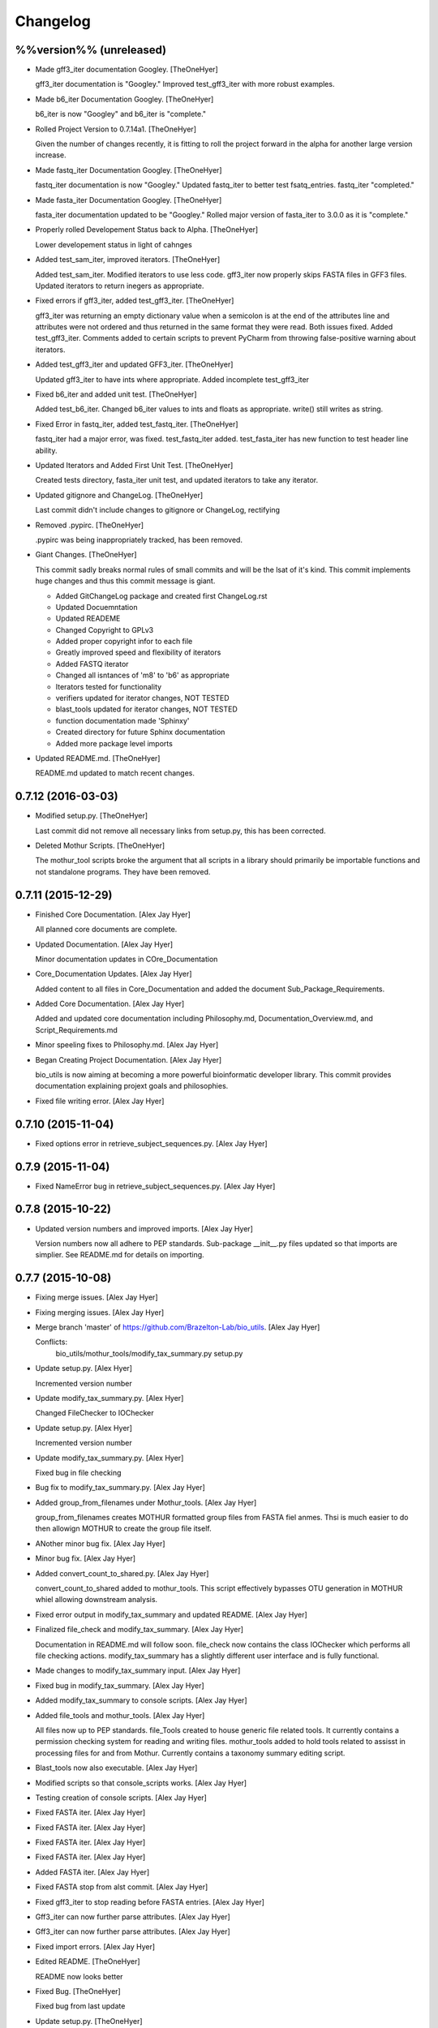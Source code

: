 Changelog
=========

%%version%% (unreleased)
------------------------

- Made gff3_iter documentation Googley. [TheOneHyer]

  gff3_iter documentation is "Googley."
  Improved test_gff3_iter with more robust examples.

- Made b6_iter Documentation Googley. [TheOneHyer]

  b6_iter is now "Googley" and b6_iter is "complete."

- Rolled Project Version to 0.7.14a1. [TheOneHyer]

  Given the number of changes recently, it is fitting to
  roll the project forward in the alpha for another large
  version increase.

- Made fastq_iter Documentation Googley. [TheOneHyer]

  fastq_iter documentation is now "Googley."
  Updated fastq_iter to better test fsatq_entries.
  fastq_iter "completed."

- Made fasta_iter Documentation Googley. [TheOneHyer]

  fasta_iter documentation updated to be "Googley."
  Rolled major version of fasta_iter to 3.0.0 as it is
  "complete."

- Properly rolled Developement Status back to Alpha. [TheOneHyer]

  Lower developement status in light of cahnges

- Added test_sam_iter, improved iterators. [TheOneHyer]

  Added test_sam_iter. Modified iterators to use less code.
  gff3_iter now properly skips FASTA files in GFF3 files.
  Updated iterators to return inegers as appropriate.

- Fixed errors if gff3_iter, added test_gff3_iter. [TheOneHyer]

  gff3_iter was returning an empty dictionary value when
  a semicolon is at the end of the attributes line and attributes
  were not ordered and thus returned in the same format they were
  read. Both issues fixed. Added test_gff3_iter.
  Comments added to certain scripts to prevent PyCharm from
  throwing false-positive warning about iterators.

- Added test_gff3_iter and updated GFF3_iter. [TheOneHyer]

  Updated gff3_iter to have ints where appropriate.
  Added incomplete test_gff3_iter

- Fixed b6_iter and added unit test. [TheOneHyer]

  Added test_b6_iter. Changed b6_iter values to ints
  and floats as appropriate. write() still writes as string.

- Fixed Error in fastq_iter, added test_fastq_iter. [TheOneHyer]

  fastq_iter had a major error, was fixed. test_fastq_iter added.
  test_fasta_iter has new function to test header line ability.

- Updated Iterators and Added First Unit Test. [TheOneHyer]

  Created tests directory, fasta_iter unit test, and
  updated iterators to take any iterator.

- Updated gitignore and ChangeLog. [TheOneHyer]

  Last commit didn't include changes to gitignore or
  ChangeLog, rectifying

- Removed .pypirc. [TheOneHyer]

  .pypirc was being inappropriately tracked, has been removed.

- Giant Changes. [TheOneHyer]

  This commit sadly breaks normal rules of small commits
  and will be the lsat of it's kind. This commit implements
  huge changes and thus this commit message is giant.

  * Added GitChangeLog package and created first ChangeLog.rst

  * Updated Docuemntation

  * Updated READEME

  * Changed Copyright to GPLv3

  * Added proper copyright infor to each file

  * Greatly improved speed and flexibility of iterators

  * Added FASTQ iterator

  * Changed all isntances of 'm8' to 'b6' as appropriate

  * Iterators tested for functionality

  * verifiers updated for iterator changes, NOT TESTED

  * blast_tools updated for iterator changes, NOT TESTED

  * function documentation made 'Sphinxy'

  * Created directory for future Sphinx documentation

  * Added more package level imports

- Updated README.md. [TheOneHyer]

  README.md updated to match recent changes.

0.7.12 (2016-03-03)
-------------------

- Modified setup.py. [TheOneHyer]

  Last commit did not remove all necessary links from setup.py,
  this has been corrected.

- Deleted Mothur Scripts. [TheOneHyer]

  The mothur_tool scripts broke the argument that all scripts
  in a library should primarily be importable functions and not standalone
  programs. They have been removed.

0.7.11 (2015-12-29)
-------------------

- Finished Core Documentation. [Alex Jay Hyer]

  All planned core documents are complete.

- Updated Documentation. [Alex Jay Hyer]

  Minor documentation updates in COre_Documentation

- Core_Documentation Updates. [Alex Jay Hyer]

  Added content to all files in Core_Documentation and added
  the document Sub_Package_Requirements.

- Added Core Documentation. [Alex Jay Hyer]

  Added and updated core documentation including Philosophy.md,
  Documentation_Overview.md, and Script_Requirements.md

- Minor speeling fixes to Philosophy.md. [Alex Jay Hyer]

- Began Creating Project Documentation. [Alex Jay Hyer]

  bio_utils is now aiming at becoming a more powerful bioinformatic
  developer library. This commit provides documentation explaining
  projext goals and philosophies.

- Fixed file writing error. [Alex Jay Hyer]

0.7.10 (2015-11-04)
-------------------

- Fixed options error in retrieve_subject_sequences.py. [Alex Jay Hyer]

0.7.9 (2015-11-04)
------------------

- Fixed NameError bug in retrieve_subject_sequences.py. [Alex Jay Hyer]

0.7.8 (2015-10-22)
------------------

- Updated version numbers and improved imports. [Alex Jay Hyer]

  Version numbers now all adhere to PEP standards.
  Sub-package __init__.py files updated so that
  imports are simplier. See README.md for details
  on importing.

0.7.7 (2015-10-08)
------------------

- Fixing merge issues. [Alex Jay Hyer]

- Fixing merging issues. [Alex Jay Hyer]

- Merge branch 'master' of https://github.com/Brazelton-Lab/bio_utils.
  [Alex Jay Hyer]

  Conflicts:
  	bio_utils/mothur_tools/modify_tax_summary.py
  	setup.py

- Update setup.py. [Alex Hyer]

  Incremented version number

- Update modify_tax_summary.py. [Alex Hyer]

  Changed FileChecker to IOChecker

- Update setup.py. [Alex Hyer]

  Incremented version number

- Update modify_tax_summary.py. [Alex Hyer]

  Fixed bug in file checking

- Bug fix to modify_tax_summary.py. [Alex Jay Hyer]

- Added group_from_filenames under Mothur_tools. [Alex Jay Hyer]

  group_from_filenames creates MOTHUR formatted group
  files from FASTA fiel anmes. Thsi is much easier to do then
  allowign MOTHUR to create the group file itself.

- ANother minor bug fix. [Alex Jay Hyer]

- Minor bug fix. [Alex Jay Hyer]

- Added convert_count_to_shared.py. [Alex Jay Hyer]

  convert_count_to_shared added to mothur_tools. This script
  effectively bypasses OTU generation in MOTHUR whiel allowing
  downstream analysis.

- Fixed error output in modify_tax_summary and updated README. [Alex Jay
  Hyer]

- Finalized file_check and modify_tax_summary. [Alex Jay Hyer]

  Documentation in README.md will follow soon. file_check now contains
  the class IOChecker which performs all file checking actions.
  modify_tax_summary has a slightly different user interface and is
  fully functional.

- Made changes to modify_tax_summary input. [Alex Jay Hyer]

- Fixed bug in modify_tax_summary. [Alex Jay Hyer]

- Added modify_tax_summary to console scripts. [Alex Jay Hyer]

- Added file_tools and mothur_tools. [Alex Jay Hyer]

  All files now up to PEP standards. file_Tools created to house generic
  file related tools. It currently contains a permission checking system
  for reading and writing files. mothur_tools added to hold tools related
  to assisst in processing files for and from Mothur. Currently contains
  a taxonomy summary editing script.

- Blast_tools now also executable. [Alex Jay Hyer]

- Modified scripts so that console_scripts works. [Alex Jay Hyer]

- Testing creation of console scripts. [Alex Jay Hyer]

- Fixed FASTA iter. [Alex Jay Hyer]

- Fixed FASTA iter. [Alex Jay Hyer]

- Fixed FASTA iter. [Alex Jay Hyer]

- Fixed FASTA iter. [Alex Jay Hyer]

- Added FASTA iter. [Alex Jay Hyer]

- Fixed FASTA stop from alst commit. [Alex Jay Hyer]

- Fixed gff3_iter to stop reading before FASTA entries. [Alex Jay Hyer]

- Gff3_iter can now further parse attributes. [Alex Jay Hyer]

- Gff3_iter can now further parse attributes. [Alex Jay Hyer]

- Fixed import errors. [Alex Jay Hyer]

- Edited README. [TheOneHyer]

  README now looks better

- Fixed Bug. [TheOneHyer]

  Fixed bug from last update

- Update setup.py. [TheOneHyer]

  setup.py now properly shows where packages are

- Don't Worry. [TheOneHyer]

  Don't Worry

- Minor changes. [TheOneHyer]

  Some minor changes, mostly with PEP formatting but more still needs to
  be done

- Added retrieve_query_sequences.py. [TheOneHyer]

  added retrieve_query_sequences.py to retrieve the query sequences of
  BLAST hits from an M8 (BLAST+ output format 6) file. updated
  retrieve_subject_sequences.py to remove bug where repeats were erased.

- Added blast_tools and documentation. [TheOneHyer]

  added blast_tools which consists of scripts to assist with interpreting
  and using BLAST data. Added documentation to stand-alone scripts. All
  scripts tested and fully functional

- README Update. [TheOneHyer]

  README updated to actually be a README

- Verifiers work as stand-alone scripts. [TheOneHyer]

  All the file verifiers now work as stand alone programs in addition to
  their previous function  as an importable module. Each verifier simply
  takes a single argument which is the file to verify and prints whether
  or no the file is valid.

- Initial Commit. [TheOneHyer]

  A package of Python Modules containing generally useful bioinformatic
  scripts

- Initial commit. [Alex Hyer]


